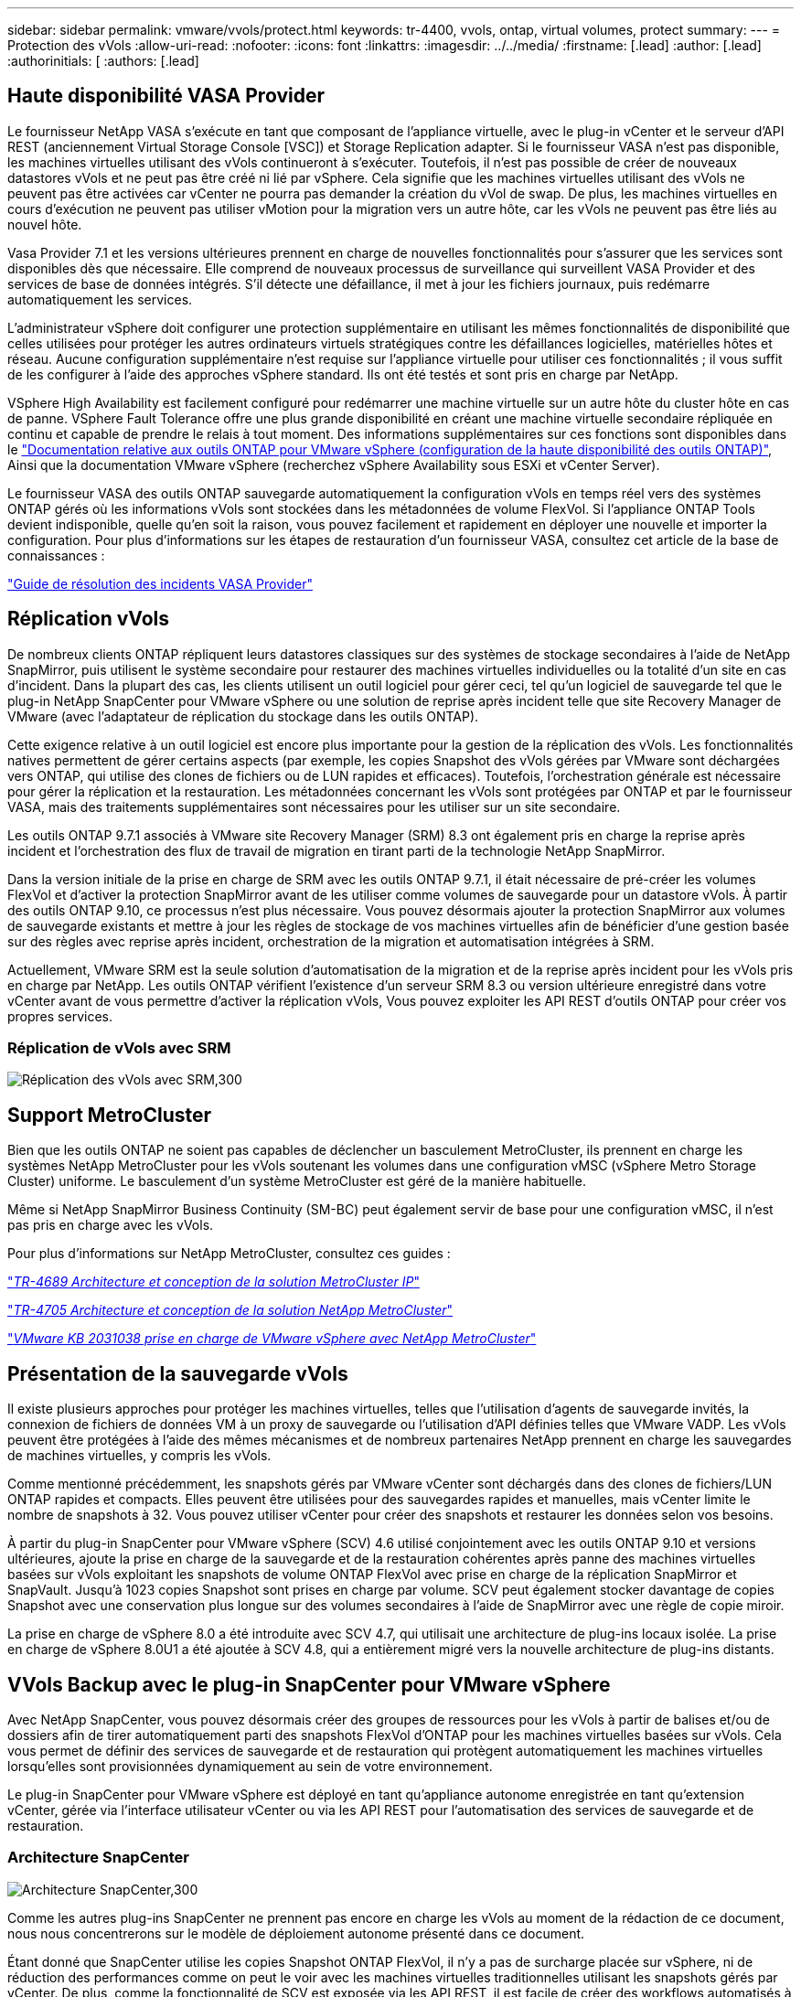 ---
sidebar: sidebar 
permalink: vmware/vvols/protect.html 
keywords: tr-4400, vvols, ontap, virtual volumes, protect 
summary:  
---
= Protection des vVols
:allow-uri-read: 
:nofooter: 
:icons: font
:linkattrs: 
:imagesdir: ../../media/
:firstname: [.lead]
:author: [.lead]
:authorinitials: [
:authors: [.lead]




== Haute disponibilité VASA Provider

Le fournisseur NetApp VASA s'exécute en tant que composant de l'appliance virtuelle, avec le plug-in vCenter et le serveur d'API REST (anciennement Virtual Storage Console [VSC]) et Storage Replication adapter. Si le fournisseur VASA n'est pas disponible, les machines virtuelles utilisant des vVols continueront à s'exécuter. Toutefois, il n'est pas possible de créer de nouveaux datastores vVols et ne peut pas être créé ni lié par vSphere. Cela signifie que les machines virtuelles utilisant des vVols ne peuvent pas être activées car vCenter ne pourra pas demander la création du vVol de swap. De plus, les machines virtuelles en cours d'exécution ne peuvent pas utiliser vMotion pour la migration vers un autre hôte, car les vVols ne peuvent pas être liés au nouvel hôte.

Vasa Provider 7.1 et les versions ultérieures prennent en charge de nouvelles fonctionnalités pour s'assurer que les services sont disponibles dès que nécessaire. Elle comprend de nouveaux processus de surveillance qui surveillent VASA Provider et des services de base de données intégrés. S'il détecte une défaillance, il met à jour les fichiers journaux, puis redémarre automatiquement les services.

L'administrateur vSphere doit configurer une protection supplémentaire en utilisant les mêmes fonctionnalités de disponibilité que celles utilisées pour protéger les autres ordinateurs virtuels stratégiques contre les défaillances logicielles, matérielles hôtes et réseau. Aucune configuration supplémentaire n'est requise sur l'appliance virtuelle pour utiliser ces fonctionnalités ; il vous suffit de les configurer à l'aide des approches vSphere standard. Ils ont été testés et sont pris en charge par NetApp.

VSphere High Availability est facilement configuré pour redémarrer une machine virtuelle sur un autre hôte du cluster hôte en cas de panne. VSphere Fault Tolerance offre une plus grande disponibilité en créant une machine virtuelle secondaire répliquée en continu et capable de prendre le relais à tout moment. Des informations supplémentaires sur ces fonctions sont disponibles dans le https://docs.netapp.com/us-en/ontap-tools-vmware-vsphere/concepts/concept_configure_high_availability_for_ontap_tools_for_vmware_vsphere.html["Documentation relative aux outils ONTAP pour VMware vSphere (configuration de la haute disponibilité des outils ONTAP)"], Ainsi que la documentation VMware vSphere (recherchez vSphere Availability sous ESXi et vCenter Server).

Le fournisseur VASA des outils ONTAP sauvegarde automatiquement la configuration vVols en temps réel vers des systèmes ONTAP gérés où les informations vVols sont stockées dans les métadonnées de volume FlexVol. Si l'appliance ONTAP Tools devient indisponible, quelle qu'en soit la raison, vous pouvez facilement et rapidement en déployer une nouvelle et importer la configuration. Pour plus d'informations sur les étapes de restauration d'un fournisseur VASA, consultez cet article de la base de connaissances :

https://kb.netapp.com/mgmt/OTV/Virtual_Storage_Console/How_to_perform_a_VASA_Provider_Disaster_Recovery_-_Resolution_Guide["Guide de résolution des incidents VASA Provider"]



== Réplication vVols

De nombreux clients ONTAP répliquent leurs datastores classiques sur des systèmes de stockage secondaires à l'aide de NetApp SnapMirror, puis utilisent le système secondaire pour restaurer des machines virtuelles individuelles ou la totalité d'un site en cas d'incident. Dans la plupart des cas, les clients utilisent un outil logiciel pour gérer ceci, tel qu'un logiciel de sauvegarde tel que le plug-in NetApp SnapCenter pour VMware vSphere ou une solution de reprise après incident telle que site Recovery Manager de VMware (avec l'adaptateur de réplication du stockage dans les outils ONTAP).

Cette exigence relative à un outil logiciel est encore plus importante pour la gestion de la réplication des vVols. Les fonctionnalités natives permettent de gérer certains aspects (par exemple, les copies Snapshot des vVols gérées par VMware sont déchargées vers ONTAP, qui utilise des clones de fichiers ou de LUN rapides et efficaces). Toutefois, l'orchestration générale est nécessaire pour gérer la réplication et la restauration. Les métadonnées concernant les vVols sont protégées par ONTAP et par le fournisseur VASA, mais des traitements supplémentaires sont nécessaires pour les utiliser sur un site secondaire.

Les outils ONTAP 9.7.1 associés à VMware site Recovery Manager (SRM) 8.3 ont également pris en charge la reprise après incident et l'orchestration des flux de travail de migration en tirant parti de la technologie NetApp SnapMirror.

Dans la version initiale de la prise en charge de SRM avec les outils ONTAP 9.7.1, il était nécessaire de pré-créer les volumes FlexVol et d'activer la protection SnapMirror avant de les utiliser comme volumes de sauvegarde pour un datastore vVols. À partir des outils ONTAP 9.10, ce processus n'est plus nécessaire. Vous pouvez désormais ajouter la protection SnapMirror aux volumes de sauvegarde existants et mettre à jour les règles de stockage de vos machines virtuelles afin de bénéficier d'une gestion basée sur des règles avec reprise après incident, orchestration de la migration et automatisation intégrées à SRM.

Actuellement, VMware SRM est la seule solution d'automatisation de la migration et de la reprise après incident pour les vVols pris en charge par NetApp. Les outils ONTAP vérifient l'existence d'un serveur SRM 8.3 ou version ultérieure enregistré dans votre vCenter avant de vous permettre d'activer la réplication vVols, Vous pouvez exploiter les API REST d'outils ONTAP pour créer vos propres services.



=== Réplication de vVols avec SRM

image:vvols-image17.png["Réplication des vVols avec SRM,300"]



== Support MetroCluster

Bien que les outils ONTAP ne soient pas capables de déclencher un basculement MetroCluster, ils prennent en charge les systèmes NetApp MetroCluster pour les vVols soutenant les volumes dans une configuration vMSC (vSphere Metro Storage Cluster) uniforme. Le basculement d'un système MetroCluster est géré de la manière habituelle.

Même si NetApp SnapMirror Business Continuity (SM-BC) peut également servir de base pour une configuration vMSC, il n'est pas pris en charge avec les vVols.

Pour plus d'informations sur NetApp MetroCluster, consultez ces guides :

https://www.netapp.com/media/13481-tr4689.pdf["_TR-4689 Architecture et conception de la solution MetroCluster IP_"]

https://www.netapp.com/pdf.html?item=/media/13480-tr4705.pdf["_TR-4705 Architecture et conception de la solution NetApp MetroCluster_"]

https://kb.vmware.com/s/article/2031038["_VMware KB 2031038 prise en charge de VMware vSphere avec NetApp MetroCluster_"]



== Présentation de la sauvegarde vVols

Il existe plusieurs approches pour protéger les machines virtuelles, telles que l'utilisation d'agents de sauvegarde invités, la connexion de fichiers de données VM à un proxy de sauvegarde ou l'utilisation d'API définies telles que VMware VADP. Les vVols peuvent être protégées à l'aide des mêmes mécanismes et de nombreux partenaires NetApp prennent en charge les sauvegardes de machines virtuelles, y compris les vVols.

Comme mentionné précédemment, les snapshots gérés par VMware vCenter sont déchargés dans des clones de fichiers/LUN ONTAP rapides et compacts. Elles peuvent être utilisées pour des sauvegardes rapides et manuelles, mais vCenter limite le nombre de snapshots à 32. Vous pouvez utiliser vCenter pour créer des snapshots et restaurer les données selon vos besoins.

À partir du plug-in SnapCenter pour VMware vSphere (SCV) 4.6 utilisé conjointement avec les outils ONTAP 9.10 et versions ultérieures, ajoute la prise en charge de la sauvegarde et de la restauration cohérentes après panne des machines virtuelles basées sur vVols exploitant les snapshots de volume ONTAP FlexVol avec prise en charge de la réplication SnapMirror et SnapVault. Jusqu'à 1023 copies Snapshot sont prises en charge par volume. SCV peut également stocker davantage de copies Snapshot avec une conservation plus longue sur des volumes secondaires à l'aide de SnapMirror avec une règle de copie miroir.

La prise en charge de vSphere 8.0 a été introduite avec SCV 4.7, qui utilisait une architecture de plug-ins locaux isolée. La prise en charge de vSphere 8.0U1 a été ajoutée à SCV 4.8, qui a entièrement migré vers la nouvelle architecture de plug-ins distants.



== VVols Backup avec le plug-in SnapCenter pour VMware vSphere

Avec NetApp SnapCenter, vous pouvez désormais créer des groupes de ressources pour les vVols à partir de balises et/ou de dossiers afin de tirer automatiquement parti des snapshots FlexVol d'ONTAP pour les machines virtuelles basées sur vVols. Cela vous permet de définir des services de sauvegarde et de restauration qui protègent automatiquement les machines virtuelles lorsqu'elles sont provisionnées dynamiquement au sein de votre environnement.

Le plug-in SnapCenter pour VMware vSphere est déployé en tant qu'appliance autonome enregistrée en tant qu'extension vCenter, gérée via l'interface utilisateur vCenter ou via les API REST pour l'automatisation des services de sauvegarde et de restauration.



=== Architecture SnapCenter

image:vvols-image18.png["Architecture SnapCenter,300"]

Comme les autres plug-ins SnapCenter ne prennent pas encore en charge les vVols au moment de la rédaction de ce document, nous nous concentrerons sur le modèle de déploiement autonome présenté dans ce document.

Étant donné que SnapCenter utilise les copies Snapshot ONTAP FlexVol, il n'y a pas de surcharge placée sur vSphere, ni de réduction des performances comme on peut le voir avec les machines virtuelles traditionnelles utilisant les snapshots gérés par vCenter. De plus, comme la fonctionnalité de SCV est exposée via les API REST, il est facile de créer des workflows automatisés à l'aide d'outils tels que VMware Aria Automation, Ansible, Terraform et pratiquement tous les autres outils d'automatisation capables d'utiliser des API REST standard.

Pour plus d'informations sur les API REST de SnapCenter, reportez-vous à la section https://docs.netapp.com/us-en/snapcenter/sc-automation/overview_rest_apis.html["Présentation des API REST"]

Pour plus d'informations sur le plug-in SnapCenter pour les API REST VMware vSphere, consultez la section https://docs.netapp.com/us-en/sc-plugin-vmware-vsphere/scpivs44_rest_apis_overview.html["Plug-in SnapCenter pour les API REST VMware vSphere"]



=== Et des meilleures pratiques

Les bonnes pratiques suivantes peuvent vous aider à tirer le meilleur parti de votre déploiement SnapCenter.

|===


 a| 
* SCV prend en charge les rôles RBAC vCenter Server et ONTAP RBAC et inclut des rôles vCenter prédéfinis qui sont automatiquement créés pour vous lorsque le plug-in est enregistré. Vous pouvez en savoir plus sur les types de RBAC pris en charge https://docs.netapp.com/us-en/sc-plugin-vmware-vsphere/scpivs44_types_of_rbac_for_snapcenter_users.html["ici."]
+
** Utilisez l'interface utilisateur de vCenter pour attribuer l'accès au compte le moins privilégié à l'aide des rôles prédéfinis décrits https://docs.netapp.com/us-en/sc-plugin-vmware-vsphere/scpivs44_predefined_roles_packaged_with_snapcenter.html["ici"].
** Si vous utilisez SCV avec le serveur SnapCenter, vous devez attribuer le rôle _SnapCenter_Admin_.
** ONTAP RBAC fait référence au compte utilisateur utilisé pour ajouter et gérer les systèmes de stockage utilisés par SCV. ONTAP RBAC ne s'applique pas aux sauvegardes basées sur vVols. En savoir plus sur ONTAP RBAC et SCV https://docs.netapp.com/us-en/sc-plugin-vmware-vsphere/scpivs44_ontap_rbac_features_in_snapcenter.html["ici"].






 a| 
* Répliquez vos jeux de données de sauvegarde sur un second système à l'aide de SnapMirror pour créer des répliques complètes des volumes source. Comme mentionné précédemment, vous pouvez également utiliser des règles de copie miroir pour la conservation à long terme des données de sauvegarde, indépendamment des paramètres de conservation des snapshots du volume source. Les deux mécanismes sont pris en charge avec vVols.




 a| 
* Étant donné que SCV requiert également les outils ONTAP pour la fonctionnalité VMware vSphere for vVols, vérifiez toujours la compatibilité des versions avec l'outil IMT (Interoperability Matrix Tool) de NetApp




 a| 
* Si vous utilisez la réplication vVols avec VMware SRM, tenez compte de vos objectifs RPO et de votre planification de sauvegarde




 a| 
* Concevez vos règles de sauvegarde avec des paramètres de conservation qui répondent aux objectifs de point de restauration (RPO) définis par votre entreprise.




 a| 
* Configurez les paramètres de notification de vos groupes de ressources pour qu'ils soient informés de l'état lors de l'exécution des sauvegardes (voir la figure 10 ci-dessous).


|===


=== Options de notification de groupe de ressources

image:vvols-image19.png["Options de notification des groupes de ressources,300"]



=== Commencer à utiliser SCV à l'aide de ces documents

https://docs.netapp.com/us-en/sc-plugin-vmware-vsphere/index.html["En savoir plus sur le plug-in SnapCenter pour VMware vSphere"]

https://docs.netapp.com/us-en/sc-plugin-vmware-vsphere/scpivs44_deploy_snapcenter_plug-in_for_vmware_vsphere.html["Déployez le plug-in SnapCenter pour VMware vSphere"]
